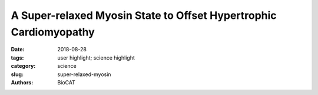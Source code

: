A Super-relaxed Myosin State to Offset Hypertrophic Cardiomyopathy
###################################################################

:date: 2018-08-28
:tags: user highlight; science highlight
:category: science
:slug: super-relaxed-myosin
:authors: BioCAT

.. row::

    .. thumbnail::

        .. image:: {filename}/images/scihi/2018_super_relaxed_myosin.png
            :class: img-responsive

        .. caption::

            Figure (a) shows a diffraction pattern from untreated muscle
            compared to treated muscle on the right. Intensification of the
            x-ray reflections from the treated muscle indicate a highly
            ordered "super-relaxed" state of myosin motors. Figure (b)
            shows the myosin heads in the compact "interacting head motif"
            which the heads adopt in the super-relaxed state allowing them
            to be packed closely and tightly on the surface of muscle thick
            filaments.

.. row::

    At its most basic level, the proper functioning of the heart depends
    upon the intricate interaction of proteins that trigger, maintain, and
    control the muscular contractions and relaxations of this vital organ.
    Disruption of those interactions can cause serious pathologies such as
    hypertrophic cardiomyopathy (HCM). Such disruptions can originate with
    mutations in the primary motor protein involved in heart contraction,
    ß-cardiac myosin, which can alter the rate of ATP hydrolysis and have
    been hypothesized to destabilize its super-relaxed state (SRX). Researchers
    investigated the stabilizing action of mavacamten, a cardiac drug currently
    in phase 3 clinical trials, on the ß-cardiac myosin super-relaxed state
    and its possible therapeutic effects on HCM. Their work, which included
    electron microscopy and low-angle x-ray diffraction imaging at the U.S.
    Department of Energy’s Advanced Photon Source (APS), was published in
    Proceedings of the National Academies of Sciences of the United States
    of America.

    Previous work had hinted that a folded state of the myosin protein, seen
    both in purified form and in isolated filaments and known as the
    interacting-heads motif or IHM, could be analogous to the SRX state,
    although this has not yet been demonstrated experimentally. It has been
    proposed that mutations causing HCM disrupt this state, resulting in a
    higher percentage of myosin heads being available for interaction with
    actin and leading to the hypercontractility of cardiac tissue seen in
    HCM. These investigators, from  MyoKardia, Inc., the Stanford University
    School of Medicine, the Illinois Institute of Technology, Exemplar
    Genetics, the Harvard Medical School, and the University of California,
    San Francisco, first studied this possibility using three separate
    purified ß-cardiac myosin constructs (25-heptad heavy meromysin [HMM],
    two-heptad HMM, and short S1), finding that a fraction of their basal
    ATPase rates were within the range of 0.002-0.004 s-1 which defines the
    SRX state.

    After confirming the slow basal ATPase rate, the team hypothesized that
    they were observing a folded structural state biochemically similar to
    SRX. This was supported by electron microscopy that visualized a
    folded-back myosin structure. They also demonstrated that mavacamten
    slowed ATPase rates to SRX levels and promotes the formation of
    folded-back myosin molecules, suggesting that it acts by stabilizing a
    SRX state.

    The research team also investigated the action of mavacamten in porcine
    and human cardiac fibers. Both showed similar marked effects, with an
    increase in SRX and decreased tension. The low-angle x-ray diffraction
    studies carried out at the Biophysics Collaborative Access Team 18-ID-D
    beamline at the APS showed a significant increase in ordering of the
    porcine myosin heads in both relaxed and contracting fibers on the thick
    filament backbone (Fig. 1). The presence of mavacamten appears to shift
    the on-off state equilibrium of myosin to an off/folded-back state.

    To study one of the best-described ß-cardiac myosin mutations in HCM, R403Q,
    the researchers used a large-animal model of the Yucatan minipig. This showed
    a sharp decrease in SRX levels in R403Q cardiac fibers compared to those from
    wild-type pigs, consistent with the role of this mutation in causing
    hypercontractility. Treatment with mavacamten restored SRX levels to
    normal and reduced fiber tension. The XRD images again showed increase
    in ordering of myosin heads along the thick filament backbone. Further
    studies of human cardiac fibers with the R663H mutation showed similar
    results, showing the destabilizing effects of the HCM mutations on the
    SRX state in both humans and pigs.

    The experimenters emphasize that although the present work does not
    establish an equivalency of the folded-back SRX state with the IHM state,
    it demonstrates some striking insights, particularly that specific myosin
    mutations weaken SRX enough to lead to the hypercontractility seen in
    HCM. The results also confirm the importance of the tail region of
    myosin for a stable SRX state, although uncertainties persist regarding
    the exact molecular structures and charge interactions. Further work
    to better characterize and understand these phenomena promises new insights
    and therapeutic possibilities for the treatment of hypertrophic cardiomyopathy.

    Abridged from an article by Mark Wolverton

    See: Robert L. Anderson, Darshan V. Trivedi, Saswata S. Sarkar, Marcus
    Henze, Weikang Ma, Henry Gong, Christopher S. Rogers, Joshua M. Gorham,
    Fiona L. Wong, Makenna M. Morck, Jonathan G. Seidman, Kathleen M. Ruppel,
    Thomas C. Irving, Roger Cooke, Eric M. Green, and James A. Spudich,
    `“Deciphering the super relaxed state of human β-cardiac myosin and the
    mode of action of mavacamten from myosin molecules to muscle fibers,”
    <http://www.pnas.org/content/115/35/E8143>`_ Proc. Natl. Acad. Sci.
    115(35), E8143 (2018). DOI: 10.1073/pnas.1809540115



